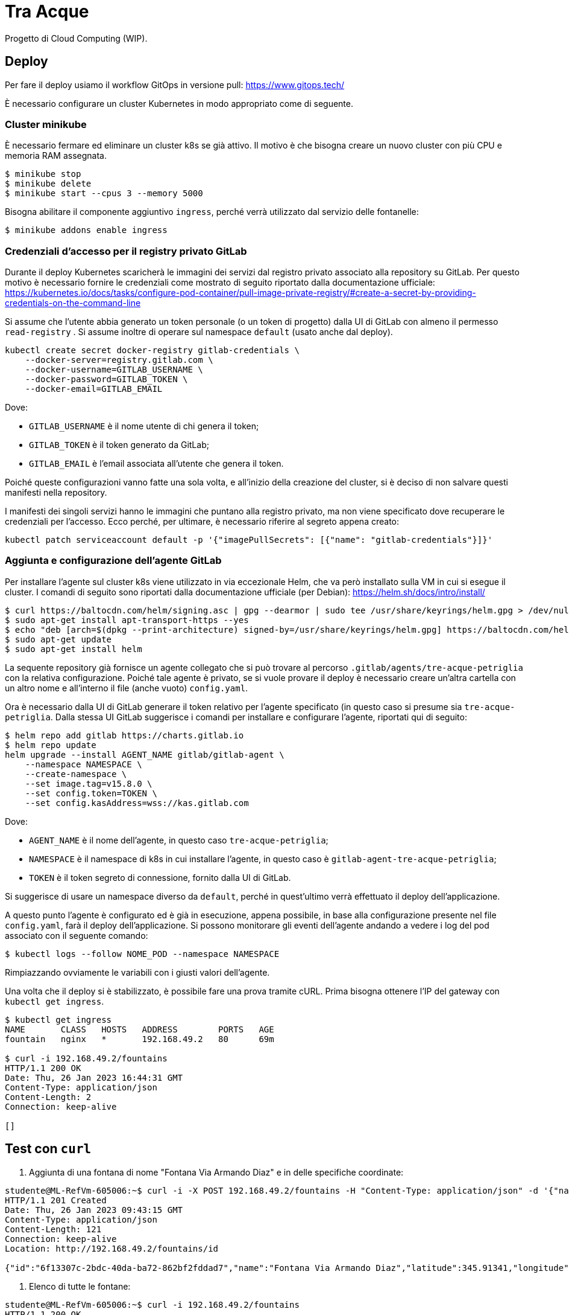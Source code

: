 = Tra Acque

Progetto di Cloud Computing (WIP).

== Deploy

Per fare il deploy usiamo il workflow GitOps in versione pull: https://www.gitops.tech/

È necessario configurare un cluster Kubernetes in modo appropriato come di
seguente.

=== Cluster minikube

È necessario fermare ed eliminare un cluster k8s se già attivo. Il motivo è che
bisogna creare un nuovo cluster con più CPU e memoria RAM assegnata.

```
$ minikube stop
$ minikube delete
$ minikube start --cpus 3 --memory 5000
```

Bisogna abilitare il componente aggiuntivo `ingress`, perché verrà utilizzato
dal servizio delle fontanelle:

```
$ minikube addons enable ingress
```

=== Credenziali d'accesso per il registry privato GitLab

Durante il deploy Kubernetes scaricherà le immagini dei servizi dal registro
privato associato alla repository su GitLab. Per questo motivo è necessario
fornire le credenziali come mostrato di seguito riportato dalla documentazione
ufficiale:
https://kubernetes.io/docs/tasks/configure-pod-container/pull-image-private-registry/#create-a-secret-by-providing-credentials-on-the-command-line

Si assume che l'utente abbia generato un token personale (o un token di
progetto) dalla UI di GitLab con almeno il permesso `read-registry` . Si assume
inoltre di operare sul namespace `default` (usato anche dal deploy).

```
kubectl create secret docker-registry gitlab-credentials \
    --docker-server=registry.gitlab.com \
    --docker-username=GITLAB_USERNAME \
    --docker-password=GITLAB_TOKEN \
    --docker-email=GITLAB_EMAIL
```

Dove:

* `GITLAB_USERNAME` è il nome utente di chi genera il token;
* `GITLAB_TOKEN` è il token generato da GitLab;
* `GITLAB_EMAIL` è l'email associata all'utente che genera il token.

Poiché queste configurazioni vanno fatte una sola volta, e all'inizio della
creazione del cluster, si è deciso di non salvare questi manifesti nella
repository.

I manifesti dei singoli servizi hanno le immagini che puntano alla registro
privato, ma non viene specificato dove recuperare le credenziali per l'accesso.
Ecco perché, per ultimare, è necessario riferire al segreto appena creato:

```
kubectl patch serviceaccount default -p '{"imagePullSecrets": [{"name": "gitlab-credentials"}]}'
```

=== Aggiunta e configurazione dell'agente GitLab

Per installare l'agente sul cluster k8s viene utilizzato in via eccezionale
Helm, che va però installato sulla VM in cui si esegue il cluster. I comandi di
seguito sono riportati dalla documentazione ufficiale (per Debian): https://helm.sh/docs/intro/install/

```
$ curl https://baltocdn.com/helm/signing.asc | gpg --dearmor | sudo tee /usr/share/keyrings/helm.gpg > /dev/null
$ sudo apt-get install apt-transport-https --yes
$ echo "deb [arch=$(dpkg --print-architecture) signed-by=/usr/share/keyrings/helm.gpg] https://baltocdn.com/helm/stable/debian/ all main" | sudo tee /etc/apt/sources.list.d/helm-stable-debian.list
$ sudo apt-get update
$ sudo apt-get install helm
```

La sequente repository già fornisce un agente collegato che si può trovare al
percorso `.gitlab/agents/tre-acque-petriglia` con la relativa configurazione.
Poiché tale agente è privato, se si vuole provare il deploy è necessario creare
un'altra cartella con un altro nome e all'interno il file (anche vuoto)
`config.yaml`.

Ora è necessario dalla UI di GitLab generare il token relativo per l'agente
specificato (in questo caso si presume sia `tre-acque-petriglia`. Dalla stessa
UI GitLab suggerisce i comandi per installare e configurare l'agente, riportati
qui di seguito:

```
$ helm repo add gitlab https://charts.gitlab.io
$ helm repo update
helm upgrade --install AGENT_NAME gitlab/gitlab-agent \
    --namespace NAMESPACE \
    --create-namespace \
    --set image.tag=v15.8.0 \
    --set config.token=TOKEN \
    --set config.kasAddress=wss://kas.gitlab.com
```

Dove:

* `AGENT_NAME` è il nome dell'agente, in questo caso `tre-acque-petriglia`;
* `NAMESPACE` è il namespace di k8s in cui installare l'agente, in questo caso è
  `gitlab-agent-tre-acque-petriglia`;
* `TOKEN` è il token segreto di connessione, fornito dalla UI di GitLab.

Si suggerisce di usare un namespace diverso da `default`, perché in quest'ultimo
verrà effettuato il deploy dell'applicazione.

A questo punto l'agente è configurato ed è già in esecuzione, appena possibile,
in base alla configurazione presente nel file `config.yaml`, farà il deploy
dell'applicazione. Si possono monitorare gli eventi dell'agente andando a vedere
i log del pod associato con il seguente comando:

```
$ kubectl logs --follow NOME_POD --namespace NAMESPACE
```

Rimpiazzando ovviamente le variabili con i giusti valori dell'agente.

Una volta che il deploy si è stabilizzato, è possibile fare una prova tramite
cURL. Prima bisogna ottenere l'IP del gateway con `kubectl get ingress`.

```
$ kubectl get ingress
NAME       CLASS   HOSTS   ADDRESS        PORTS   AGE
fountain   nginx   *       192.168.49.2   80      69m

$ curl -i 192.168.49.2/fountains
HTTP/1.1 200 OK
Date: Thu, 26 Jan 2023 16:44:31 GMT
Content-Type: application/json
Content-Length: 2
Connection: keep-alive

[]
```

== Test con `curl`

1. Aggiunta di una fontana di nome "Fontana Via Armando Diaz" e in delle
   specifiche coordinate:

```
studente@ML-RefVm-605006:~$ curl -i -X POST 192.168.49.2/fountains -H "Content-Type: application/json" -d '{"name": "Fontana Via Armando Diaz", "latitude": 345.91341, "longitude": 315.9123}'
HTTP/1.1 201 Created
Date: Thu, 26 Jan 2023 09:43:15 GMT
Content-Type: application/json
Content-Length: 121
Connection: keep-alive
Location: http://192.168.49.2/fountains/id

{"id":"6f13307c-2bdc-40da-ba72-862bf2fddad7","name":"Fontana Via Armando Diaz","latitude":345.91341,"longitude":315.9123}
```

2. Elenco di tutte le fontane:

```
studente@ML-RefVm-605006:~$ curl -i 192.168.49.2/fountains
HTTP/1.1 200 OK
Date: Thu, 26 Jan 2023 09:44:15 GMT
Content-Type: application/json
Content-Length: 225
Connection: keep-alive

[{"id":"d61bcdb4-1b7b-4e0b-a438-172a9f5f245f","name":"Test","latitude":345.91341,"longitude":315.9123},{"id":"6f13307c-2bdc-40da-ba72-862bf2fddad7","name":"Fontana Via Armando Diaz","latitude":345.91341,"longitude":315.9123}]
```

3. Aggiunta di un voto alla fontana "Fontana Via Armando Diaz" con valore 5:

```
studente@ML-RefVm-605006:~$ curl -i -X POST 192.168.49.2/fountains/6f13307c-2bdc-40da-ba72-862bf2fddad7/rating -H "Content-Type: application/json" -d 5
HTTP/1.1 201 Created
Date: Thu, 26 Jan 2023 09:45:56 GMT
Content-Type: text/plain; charset=utf-8
Content-Length: 55
Connection: keep-alive

{"id":"3afc0b19-9d5e-11ed-8276-0242ac11000c","value":5}
```

4. Ottenimento del singolo voto:

```
studente@ML-RefVm-605006:~$ curl -i 192.168.49.2/fountains/6f13307c-2bdc-40da-ba72-862bf2fddad7/rating/3afc0b19-9d5e-11ed-8276-0242ac11000c
HTTP/1.1 200 OK
Date: Thu, 26 Jan 2023 09:46:44 GMT
Content-Type: text/plain; charset=utf-8
Content-Length: 55
Connection: keep-alive

{"id":"3afc0b19-9d5e-11ed-8276-0242ac11000c","value":5}
```

5. Dopo l'aggiunta di un secondo voto alla stessa fontana di valore 2, si
   ottiene la media dei voti per la fontana (valore approssimato per eccesso):

```
studente@ML-RefVm-605006:~$ curl -i 192.168.49.2/fountains/6f13307c-2bdc-40da-ba72-862bf2fddad7/rating
HTTP/1.1 200 OK
Date: Thu, 26 Jan 2023 09:48:15 GMT
Content-Type: text/plain; charset=utf-8
Content-Length: 1
Connection: keep-alive

4
```

6. Eliminazione di un voto:

```
studente@ML-RefVm-605006:~$ curl -i -X DELETE 192.168.49.2/fountains/6f13307c-2bdc-40da-ba72-862bf2fddad7/rating/3afc0b19-9d5e-11ed-8276-0242ac11000c
HTTP/1.1 200 OK
Date: Thu, 26 Jan 2023 09:49:38 GMT
Content-Length: 0
Connection: keep-alive

```

7. Ciò ovviamente comporta il cambiamento della media dei voti per la fontana (è
   presente un unico valore 2):

```
studente@ML-RefVm-605006:~$ curl -i 192.168.49.2/fountains/6f13307c-2bdc-40da-ba72-862bf2fddad7/rating
HTTP/1.1 200 OK
Date: Thu, 26 Jan 2023 09:50:12 GMT
Content-Type: text/plain; charset=utf-8
Content-Length: 1
Connection: keep-alive

2
```

8. Eliminazione di una fontana.

TODO

9. Eliminare una fontana comporta anche l'eliminazione dei voti

TODO




